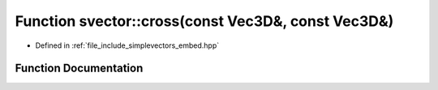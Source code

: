 .. _exhale_function_embed_8hpp_1a5694445f126a06d4e7b302aee58b7a97:

Function svector::cross(const Vec3D&, const Vec3D&)
===================================================

- Defined in :ref:`file_include_simplevectors_embed.hpp`


Function Documentation
----------------------


.. doxygenfunction:: svector::cross(const Vec3D&, const Vec3D&)
   :project: simplevectors